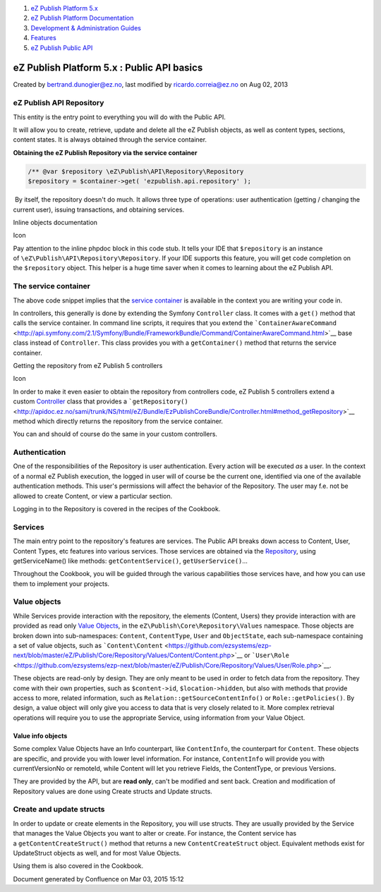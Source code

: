 #. `eZ Publish Platform 5.x <index.html>`__
#. `eZ Publish Platform
   Documentation <eZ-Publish-Platform-Documentation_1114149.html>`__
#. `Development & Administration Guides <6291674.html>`__
#. `Features <Features_12781009.html>`__
#. `eZ Publish Public API <eZ-Publish-Public-API_1736723.html>`__

eZ Publish Platform 5.x : Public API basics
===========================================

Created by bertrand.dunogier@ez.no, last modified by
ricardo.correia@ez.no on Aug 02, 2013

eZ Publish API Repository
~~~~~~~~~~~~~~~~~~~~~~~~~

This entity is the entry point to everything you will do with the Public
API.

It will allow you to create, retrieve, update and delete all the eZ
Publish objects, as well as content types, sections, content states. It
is always obtained through the service container.

**Obtaining the eZ Publish Repository via the service container**

.. code:: theme:

    /** @var $repository \eZ\Publish\API\Repository\Repository
    $repository = $container->get( 'ezpublish.api.repository' );

 By itself, the repository doesn't do much. It allows three type of
operations: user authentication (getting / changing the current user),
issuing transactions, and obtaining services. 

Inline objects documentation

Icon

Pay attention to the inline phpdoc block in this code stub. It tells
your IDE that \ ``$repository`` is an instance
of \ ``\eZ\Publish\API\Repository\Repository``. If your IDE supports
this feature, you will get code completion on
the \ ``$repository`` object. This helper is a huge time saver when it
comes to learning about the eZ Publish API.

The service container
~~~~~~~~~~~~~~~~~~~~~

The above code snippet implies that the `service
container <http://symfony.com/doc/2.0/book/service_container.html>`__ is
available in the context you are writing your code in.

In controllers, this generally is done by extending the
Symfony \ ``Controller`` class. It comes with a \ ``get()`` method that
calls the service container. In command line scripts, it requires that
you extend
the \ ```ContainerAwareCommand`` <http://api.symfony.com/2.1/Symfony/Bundle/FrameworkBundle/Command/ContainerAwareCommand.html>`__ base
class instead of \ ``Controller``. This class provides you with
a \ ``getContainer()`` method that returns the service container.

Getting the repository from eZ Publish 5 controllers

Icon

In order to make it even easier to obtain the repository from
controllers code, eZ Publish 5 controllers extend a
custom \ `Controller <http://apidoc.ez.no/sami/trunk/NS/html/eZ/Bundle/EzPublishCoreBundle/Controller.html>`__
class that provides a
```getRepository()`` <http://apidoc.ez.no/sami/trunk/NS/html/eZ/Bundle/EzPublishCoreBundle/Controller.html#method_getRepository>`__
method which directly returns the repository from the service container.

You can and should of course do the same in your custom controllers.

Authentication
~~~~~~~~~~~~~~

One of the responsibilities of the Repository is user authentication.
Every action will be executed \ *as* a user. In the context of a normal
eZ Publish execution, the logged in user will of course be the current
one, identified via one of the available authentication methods. This
user's permissions will affect the behavior of the Repository. The user
may f.e. not be allowed to create Content, or view a particular section.

Logging in to the Repository is covered in the recipes of the Cookbook.

Services
~~~~~~~~

The main entry point to the repository's features are services. The
Public API breaks down access to Content, User, Content Types, etc
features into various services. Those services are obtained via
the \ `Repository <http://apidoc.ez.no/sami/trunk/NS/html/eZ/Publish/API/Repository/Repository.html>`__,
using getServiceName() like
methods: \ ``getContentService()``, \ ``getUserService()``...

Throughout the Cookbook, you will be guided through the various
capabilities those services have, and how you can use them to implement
your projects.

Value objects
~~~~~~~~~~~~~

While Services provide interaction with the repository, the elements
(Content, Users) they provide interaction with are provided as read
only \ `Value
Objects <http://apidoc.ez.no/doxygen/trunk/NS/html/namespaceeZ_1_1Publish_1_1Core_1_1Repository_1_1Values.html>`__,
in the \ ``eZ\Publish\Core\Repository\Values`` namespace. Those objects
are broken down into
sub-namespaces: \ ``Content``, \ ``ContentType``, \ ``User`` and ``ObjectState``,
each sub-namespace containing a set of value objects, such
as \ ```Content\Content`` <https://github.com/ezsystems/ezp-next/blob/master/eZ/Publish/Core/Repository/Values/Content/Content.php>`__ or ```User\Role`` <https://github.com/ezsystems/ezp-next/blob/master/eZ/Publish/Core/Repository/Values/User/Role.php>`__.

These objects are read-only by design. They are only meant to be used in
order to fetch data from the repository. They come with their own
properties, such as ``$content->id``, ``$location->hidden``, but also
with methods that provide access to more, related information, such as
``Relation::getSourceContentInfo()`` or ``Role::getPolicies()``. By
design, a value object will only give you access to data that is very
closely related to it. More complex retrieval operations will require
you to use the appropriate Service, using information from your Value
Object.

Value info objects
^^^^^^^^^^^^^^^^^^

Some complex Value Objects have an Info counterpart,
like \ ``ContentInfo``, the counterpart for \ ``Content``. These objects
are specific, and provide you with lower level information. For
instance, \ ``ContentInfo`` will provide you with currentVersionNo or
remoteId, while Content will let you retrieve Fields, the ContentType,
or previous Versions.

They are provided by the API, but are \ **read only**, can't be modified
and sent back. Creation and modification of Repository values are done
using Create structs and Update structs.

Create and update structs
~~~~~~~~~~~~~~~~~~~~~~~~~

In order to update or create elements in the Repository, you will use
structs. They are usually provided by the Service that manages the Value
Objects you want to alter or create. For instance, the Content service
has a \ ``getContentCreateStruct()`` method that returns a
new \ ``ContentCreateStruct`` object. Equivalent methods exist for
UpdateStruct objects as well, and for most Value Objects.

Using them is also covered in the Cookbook.

Document generated by Confluence on Mar 03, 2015 15:12
